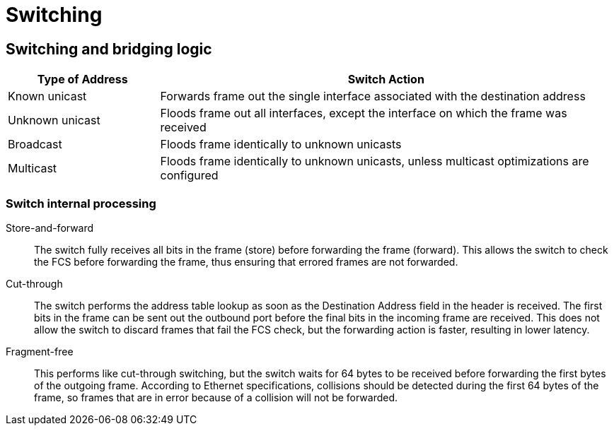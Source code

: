 = Switching

== Switching and bridging logic

[format="dsv", options="header", cols="20,60"]
|===
Type of Address: Switch Action
Known unicast: Forwards frame out the single interface associated with the destination address
Unknown unicast: Floods frame out all interfaces, except the interface on which the frame was received
Broadcast: Floods frame identically to unknown unicasts
Multicast: Floods frame identically to unknown unicasts, unless multicast optimizations are configured
|===

=== Switch  internal processing

Store-and-forward::

The switch fully receives all bits in the frame (store) before forwarding
the frame (forward). This allows the switch to check the FCS before
forwarding the frame, thus ensuring that errored frames are not forwarded.

Cut-through::

The switch performs the address table lookup as soon as the Destination
Address field in the header is received. The first bits in the frame can be sent out
the outbound port before the final bits in the incoming frame are received. This
does not allow the switch to discard frames that fail the FCS check, but the
forwarding action is faster, resulting in lower latency.

Fragment-free::

This performs like cut-through switching, but the switch waits for 64 bytes to be
received before forwarding the first bytes of the outgoing frame. According to
Ethernet specifications, collisions should be detected during the first 64 bytes of
the frame, so frames that are in error because of a collision will not be forwarded.

